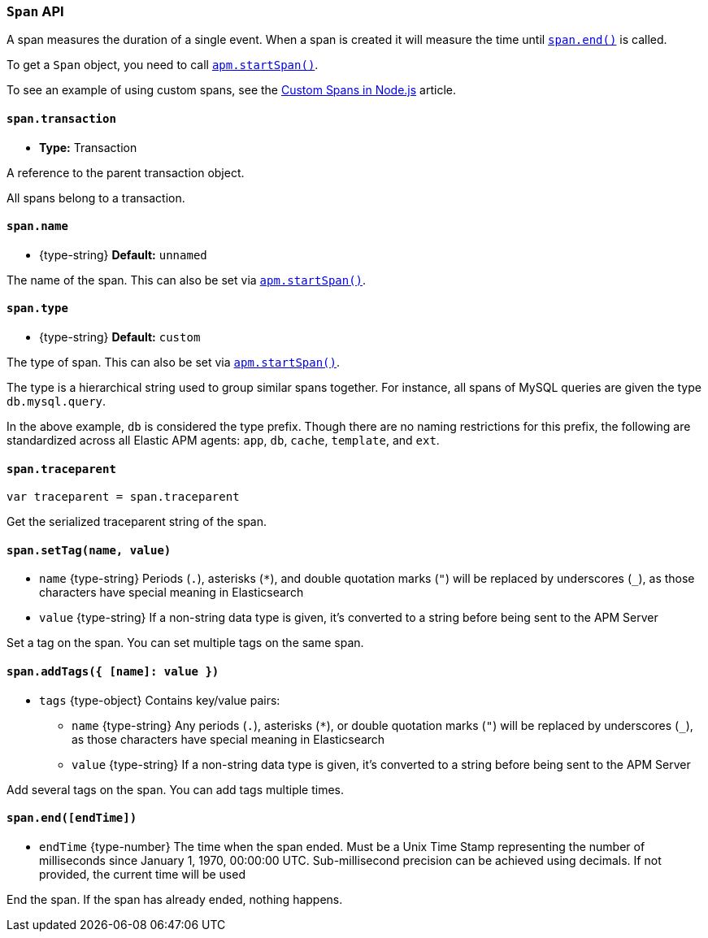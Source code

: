 [[span-api]]

ifdef::env-github[]
NOTE: For the best reading experience,
please view this documentation at https://www.elastic.co/guide/en/apm/agent/nodejs/current/span-api.html[elastic.co]
endif::[]

=== `Span` API

A span measures the duration of a single event.
When a span is created it will measure the time until <<span-end,`span.end()`>> is called.

To get a `Span` object,
you need to call <<apm-start-span,`apm.startSpan()`>>.

To see an example of using custom spans,
see the <<custom-spans,Custom Spans in Node.js>> article.

[[span-transaction]]
==== `span.transaction`

* *Type:* Transaction

A reference to the parent transaction object.

All spans belong to a transaction.

[[span-name]]
==== `span.name`

* +{type-string}+ *Default:* `unnamed`

The name of the span.
This can also be set via <<apm-start-span,`apm.startSpan()`>>.

[[span-type]]
==== `span.type`

* +{type-string}+ *Default:* `custom`

The type of span.
This can also be set via <<apm-start-span,`apm.startSpan()`>>.

The type is a hierarchical string used to group similar spans together.
For instance,
all spans of MySQL queries are given the type `db.mysql.query`.

In the above example, `db` is considered the type prefix.
Though there are no naming restrictions for this prefix,
the following are standardized across all Elastic APM agents:
`app`, `db`, `cache`, `template`, and `ext`.

[[span-traceparent]]
==== `span.traceparent`

[source,js]
----
var traceparent = span.traceparent
----

Get the serialized traceparent string of the span.

[[span-set-tag]]
==== `span.setTag(name, value)`

// [small]#Added in: #

* `name` +{type-string}+
Periods (`.`), asterisks (`*`), and double quotation marks (`"`) will be replaced by underscores (`_`),
as those characters have special meaning in Elasticsearch
* `value` +{type-string}+
If a non-string data type is given,
it's converted to a string before being sent to the APM Server

Set a tag on the span.
You can set multiple tags on the same span.

[[span-add-tags]]
==== `span.addTags({ [name]: value })`

// [small]#Added in: #

* `tags` +{type-object}+ Contains key/value pairs:
** `name` +{type-string}+
Any periods (`.`), asterisks (`*`), or double quotation marks (`"`) will be replaced by underscores (`_`),
as those characters have special meaning in Elasticsearch
** `value` +{type-string}+
If a non-string data type is given,
it's converted to a string before being sent to the APM Server

Add several tags on the span.
You can add tags multiple times.

[[span-end]]
==== `span.end([endTime])`

// [small]#Added in: #

* `endTime` +{type-number}+ The time when the span ended.
Must be a Unix Time Stamp representing the number of milliseconds since January 1, 1970, 00:00:00 UTC.
Sub-millisecond precision can be achieved using decimals.
If not provided,
the current time will be used

End the span.
If the span has already ended,
nothing happens.